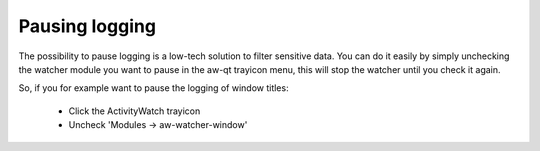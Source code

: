 Pausing logging
===============

The possibility to pause logging is a low-tech solution to filter sensitive data.
You can do it easily by simply unchecking the watcher module you want to pause in the aw-qt trayicon menu, this will stop the watcher until you check it again.

So, if you for example want to pause the logging of window titles:

 - Click the ActivityWatch trayicon
 - Uncheck 'Modules -> aw-watcher-window'
